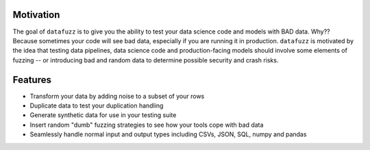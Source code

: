 Motivation
----------

The goal of ``datafuzz`` is to give you the ability to test your data science code and models with BAD data. Why?? Because sometimes your code will see bad data, especially if you are running it in production. ``datafuzz`` is motivated by the idea that testing data pipelines, data science code and production-facing models should involve some elements of fuzzing -- or introducing bad and random data to determine possible security and crash risks.


Features
---------

* Transform your data by adding noise to a subset of your rows
* Duplicate data to test your duplication handling
* Generate synthetic data for use in your testing suite
* Insert random "dumb" fuzzing strategies to see how your tools cope with bad data
* Seamlessly handle normal input and output types including CSVs, JSON, SQL, numpy and pandas
